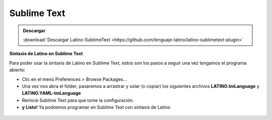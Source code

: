 .. meta::
   :description: Latino en el editor Sublime Text
   :keywords: instalacion, latino, editor, sublime

=============
Sublime Text
=============

.. admonition:: Descargar

   :download:`Descargar Latino-SublimeText <https://github.com/lenguaje-latino/latino-sublimetext-plugin>`

**Sintaxis de Latino en Sublime Text**

Para poder usar la sintaxis de Latino en Sublime Text, estos son los pasos a seguir una vez tengamos el programa abierto:

* Clic en el menú Preferences > Browse Packages...
* Una vez nos abra el folder, pasaremos a arrastrar y solar (o copiar) los siguientes archivos **LATINO.tmLanguage** y **LATINO.YAML-tmLanguage**
* Reinicie Sublime Text para que tome la configuración.
* **y Listo!** Ya podremos programar en Sublime Text con sintaxis de Latino

.. figure:: ../_static/_media/editores-Instalacion/Sublime/Packages.png
   :figwidth: 100%
   :target: ../_static/_media/editores-Instalacion/Sublime/Packages.png

.. figure:: ../_static/_media/editores-Instalacion/Sublime/Arrastrar.png
   :figwidth: 100%
   :target: ../_static/_media/editores-Instalacion/Sublime/Arrastrar.png

.. figure:: ../_static/_media/editores-Instalacion/Sublime/Copiar.png
   :figwidth: 100%
   :target: ../_static/_media/editores-Instalacion/Sublime/Copiar.png